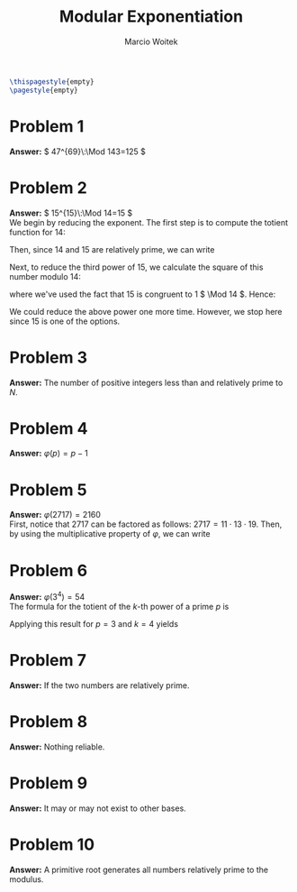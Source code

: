 #+AUTHOR: Marcio Woitek
#+TITLE: Modular Exponentiation
#+DATE:
#+LATEX_HEADER: \usepackage[a4paper,left=1cm,right=1cm,top=1cm,bottom=1cm]{geometry}
#+LATEX_HEADER: \usepackage[american]{babel}
#+LATEX_HEADER: \usepackage{enumitem}
#+LATEX_HEADER: \usepackage{float}
#+LATEX_HEADER: \usepackage[sc]{mathpazo}
#+LATEX_HEADER: \linespread{1.05}
#+LATEX_HEADER: \renewcommand{\labelitemi}{$\rhd$}
#+LATEX_HEADER: \setlength\parindent{0pt}
#+LATEX_HEADER: \setlist[itemize]{leftmargin=*}
#+LATEX_HEADER: \setlist{nosep}
#+LATEX_HEADER: \newcommand{\Mod}{\mathrm{mod}\:}
#+OPTIONS: toc:nil
#+STARTUP: hideblocks

#+BEGIN_SRC latex
\thispagestyle{empty}
\pagestyle{empty}
#+END_SRC

* Problem 1
:PROPERTIES:
:UNNUMBERED: notoc
:END:

*Answer:* \( 47^{69}\:\Mod 143=125 \)

* Problem 2
:PROPERTIES:
:UNNUMBERED: notoc
:END:

*Answer:* \( 15^{15}\:\Mod 14=15 \)\\

We begin by reducing the exponent. The first step is to compute the totient
function for 14:
\begin{equation}
\varphi(14)=\varphi(2\cdot 7)=(2-1)(7-1)=6.
\end{equation}
Then, since 14 and 15 are relatively prime, we can write
\begin{equation}
15^{15}\equiv 15^3\quad(\Mod 14).
\end{equation}
Next, to reduce the third power of 15, we calculate the square of this number
modulo 14:
\begin{equation}
15^2\equiv 15\cdot 15\equiv 1\cdot 1\equiv 1\quad(\Mod 14),
\end{equation}
where we've used the fact that 15 is congruent to 1 \( \Mod 14 \). Hence:
\begin{equation}
15^{15}\equiv 15\cdot 15^2\equiv 15\quad(\Mod 14).
\end{equation}
We could reduce the above power one more time. However, we stop here since 15 is
one of the options.

* Problem 3
:PROPERTIES:
:UNNUMBERED: notoc
:END:

*Answer:* The number of positive integers less than and relatively prime to \( N \).

* Problem 4
:PROPERTIES:
:UNNUMBERED: notoc
:END:

*Answer:* \( \varphi(p)=p-1 \)

* Problem 5
:PROPERTIES:
:UNNUMBERED: notoc
:END:

*Answer:* \( \varphi(2717)=2160 \)\\

First, notice that 2717 can be factored as follows: \( 2717=11\cdot 13\cdot 19 \).
Then, by using the multiplicative property of \( \varphi \), we can write
\begin{equation}
\varphi(2717)=\varphi(11\cdot 13\cdot 19)=(11-1)(13-1)(19-1)=2160.
\end{equation}

* Problem 6
:PROPERTIES:
:UNNUMBERED: notoc
:END:

*Answer:* \( \varphi(3^4)=54 \)\\

The formula for the totient of the \( k \)-th power of a prime \( p \) is
\begin{equation}
\varphi(p^k)=p^{k-1}(p-1).
\end{equation}
Applying this result for \( p=3 \) and \( k=4 \) yields
\begin{equation}
\varphi(3^4)=3^3(3-1)=27\cdot 2=54.
\end{equation}

* Problem 7
:PROPERTIES:
:UNNUMBERED: notoc
:END:

*Answer:* If the two numbers are relatively prime.

* Problem 8
:PROPERTIES:
:UNNUMBERED: notoc
:END:

*Answer:* Nothing reliable.

* Problem 9
:PROPERTIES:
:UNNUMBERED: notoc
:END:

*Answer:* It may or may not exist to other bases.

* Problem 10
:PROPERTIES:
:UNNUMBERED: notoc
:END:

*Answer:* A primitive root generates all numbers relatively prime to the
modulus.

# Local Variables:
# ispell-alternate-dictionary: "american"
# End:

